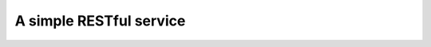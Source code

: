 A simple RESTful service
========================

.. http:get:: /info

   Get information about the application.

   **Example response**:

   .. sourcecode:: json

      {
        "name": "app-name",
        "version": "1.0",
        "plugins": [{
            "name": "cache",
            "version": "0.5.1"
        }, {
            "name": "i18n",
            "version": "4.1"
        }]
      }

   :resheader Content-Type: ``application/json``
   :status 200: always


.. http:get:: /(string:model)

   Get data for a given `model`.

   **Example request**:

   .. sourcecode:: http

      GET /user?sort=age&direction=desc&limit=3

   **Example response**:

   .. sourcecode:: json

      {
          "total": 5,
          "rows": [{
              "id": 10,
              "name": "John Doe",
              "age": 50
          }, {
              "id": 99,
              "name": "Jane Doe",
              "age": 48
          }, {
              "id": 112,
              "name": "Mark Doe",
              "age": 12
          }]
      }

   :query sort: by which property to sort
   :query direction: sort direction. one of: ``asc``, ``desc``
   :query limit: how many rows to get. default is 20
   :resheader Content-Type: ``application/json``
   :status 200: always


.. http:put:: /(string:model)/(int:id)

   Create a new `model` with a given `id`.

   **Example request**:

   .. sourcecode:: http

      PUT /user/201

      name="Ashley Doe"&age=23

   **Example response**:

   .. sourcecode:: http

      HTTP/1.1 201 CREATED

   :form property1: some property of a given `model`
   :form property2: another property of a given `model`
   :status 201 CREATED: if it was succesfully created
   :status 409 CONFLICT: if such a model already exists
   :status 412 PRECONDITION FAILED: if a validation fails
